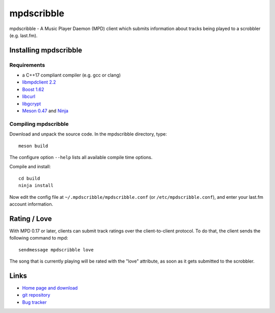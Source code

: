 mpdscribble
===========

mpdscribble - A Music Player Daemon (MPD) client which submits
information about tracks being played to a scrobbler (e.g. last.fm).


Installing mpdscribble
----------------------

Requirements
^^^^^^^^^^^^

- a C++17 compliant compiler (e.g. gcc or clang)
- `libmpdclient 2.2 <https://www.musicpd.org/libs/libmpdclient/>`__
- `Boost 1.62 <https://www.boost.org/>`__
- `libcurl <https://curl.haxx.se/>`__
- `libgcrypt <https://gnupg.org/software/libgcrypt/index.html>`__
- `Meson 0.47 <http://mesonbuild.com/>`__ and `Ninja <https://ninja-build.org/>`__


Compiling mpdscribble
^^^^^^^^^^^^^^^^^^^^^

Download and unpack the source code.  In the mpdscribble directory, type::

 meson build

The configure option ``--help`` lists all available compile time
options.

Compile and install::

 cd build
 ninja install

Now edit the config file at ``~/.mpdscribble/mpdscribble.conf`` (or ``/etc/mpdscribble.conf``), and enter your last.fm
account information.


Rating / Love
-------------

With MPD 0.17 or later, clients can submit track ratings over the
client-to-client protocol.  To do that, the client sends the following
command to mpd::

 sendmessage mpdscribble love

The song that is currently playing will be rated with the "love"
attribute, as soon as it gets submitted to the scrobbler.


Links
-----

- `Home page and download <http://www.musicpd.org/clients/mpdscribble/>`__
- `git repository <https://github.com/MusicPlayerDaemon/mpdscribble/>`__
- `Bug tracker <https://github.com/MusicPlayerDaemon/mpdscribble/issues>`__
